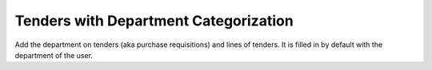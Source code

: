 Tenders with Department Categorization
======================================

Add the department on tenders (aka purchase requisitions) and lines of tenders.
It is filled in by default with the department of the user.
